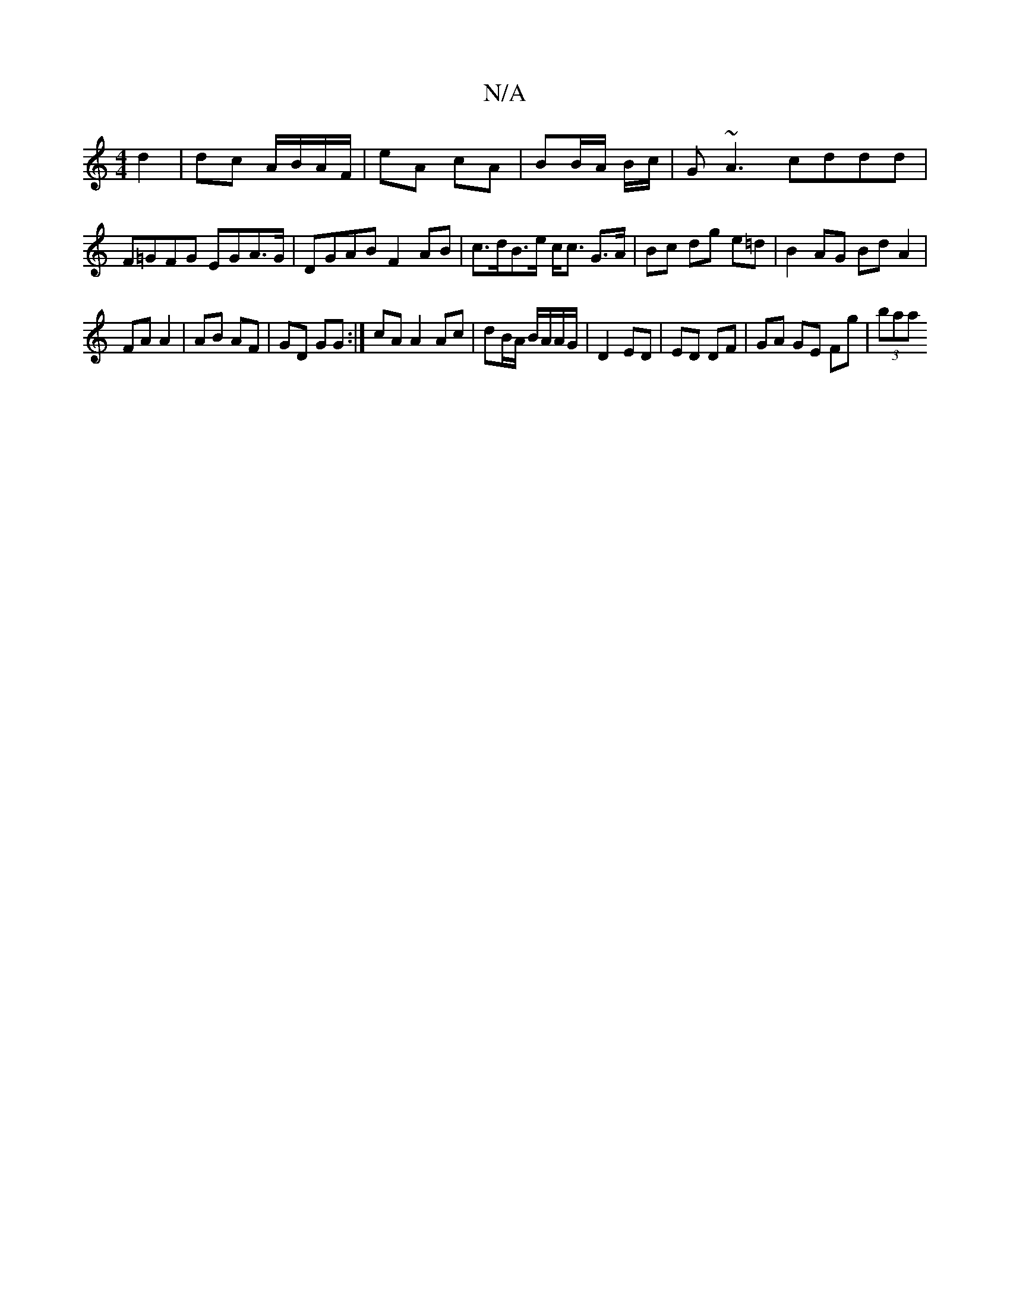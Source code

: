 X:1
T:N/A
M:4/4
R:N/A
K:Cmajor
d2 | dc A/B/A/F/| eA cA | BB/A/ B/c/ | G~A3 cddd | F=GFG EGA>G | DGAB F2 AB | c>dB>e c<c G>A | Bc dg e=d | B2 AG Bd A2 |
FAA2| AB AF | GD GG :| cA A2 Ac|dB/A/ B/A/A/G/ | D2 ED | ED DF | GA GE Fg|(3baa
